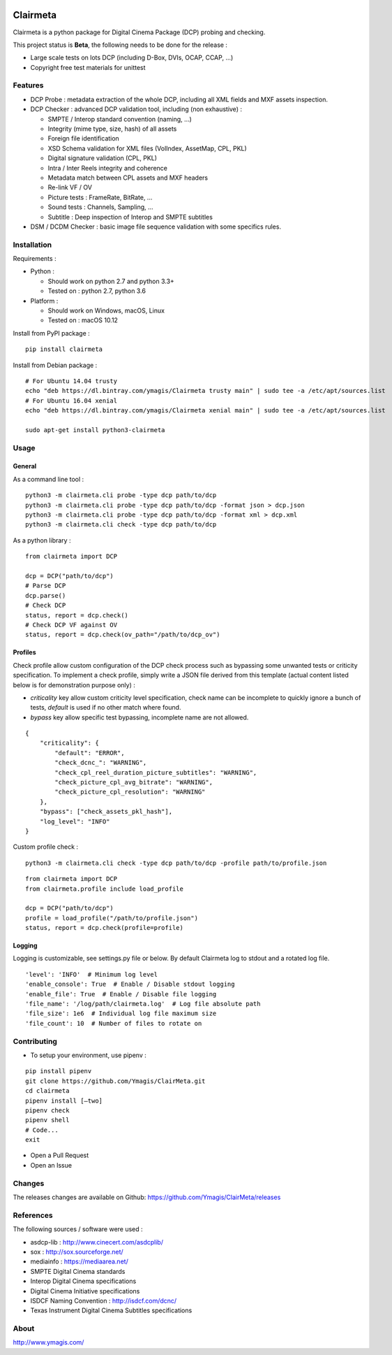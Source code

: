 |Build Status| |PyPI version|

Clairmeta
=========

Clairmeta is a python package for Digital Cinema Package (DCP) probing
and checking.

This project status is **Beta**, the following needs to be done for the
release :

-  Large scale tests on lots DCP (including D-Box, DVIs, OCAP, CCAP, ...)
-  Copyright free test materials for unittest

Features
--------

-  DCP Probe : metadata extraction of the whole DCP, including all XML
   fields and MXF assets inspection.
-  DCP Checker : advanced DCP validation tool, including (non
   exhaustive) :

   -  SMPTE / Interop standard convention (naming, …)
   -  Integrity (mime type, size, hash) of all assets
   -  Foreign file identification
   -  XSD Schema validation for XML files (VolIndex, AssetMap, CPL, PKL)
   -  Digital signature validation (CPL, PKL)
   -  Intra / Inter Reels integrity and coherence
   -  Metadata match between CPL assets and MXF headers
   -  Re-link VF / OV
   -  Picture tests : FrameRate, BitRate, …
   -  Sound tests : Channels, Sampling, …
   -  Subtitle : Deep inspection of Interop and SMPTE subtitles

-  DSM / DCDM Checker : basic image file sequence validation with some
   specifics rules.

Installation
------------

Requirements :

-  Python :

   -  Should work on python 2.7 and python 3.3+
   -  Tested on : python 2.7, python 3.6
-  Platform :

   -  Should work on Windows, macOS, Linux
   -  Tested on : macOS 10.12

Install from PyPI package :

::

    pip install clairmeta

Install from Debian package :

::

    # For Ubuntu 14.04 trusty
    echo "deb https://dl.bintray.com/ymagis/Clairmeta trusty main" | sudo tee -a /etc/apt/sources.list
    # For Ubuntu 16.04 xenial
    echo "deb https://dl.bintray.com/ymagis/Clairmeta xenial main" | sudo tee -a /etc/apt/sources.list

    sudo apt-get install python3-clairmeta

Usage
-----

General
~~~~~~~

As a command line tool :

::

    python3 -m clairmeta.cli probe -type dcp path/to/dcp
    python3 -m clairmeta.cli probe -type dcp path/to/dcp -format json > dcp.json
    python3 -m clairmeta.cli probe -type dcp path/to/dcp -format xml > dcp.xml
    python3 -m clairmeta.cli check -type dcp path/to/dcp

As a python library :

::

    from clairmeta import DCP

    dcp = DCP("path/to/dcp")
    # Parse DCP
    dcp.parse()
    # Check DCP
    status, report = dcp.check()
    # Check DCP VF against OV
    status, report = dcp.check(ov_path="/path/to/dcp_ov")

Profiles
~~~~~~~~

Check profile allow custom configuration of the DCP check process such
as bypassing some unwanted tests or criticity specification. To
implement a check profile, simply write a JSON file derived from this
template (actual content listed below is for demonstration purpose only) :

-  *criticality* key allow custom criticity level specification, check
   name can be incomplete to quickly ignore a bunch of tests, *default* is
   used if no other match where found.
-  *bypass* key allow specific test
   bypassing, incomplete name are not allowed.

::

    {
        "criticality": {
            "default": "ERROR",
            "check_dcnc_": "WARNING",
            "check_cpl_reel_duration_picture_subtitles": "WARNING",
            "check_picture_cpl_avg_bitrate": "WARNING",
            "check_picture_cpl_resolution": "WARNING"
        },
        "bypass": ["check_assets_pkl_hash"],
        "log_level": "INFO"
    }

Custom profile check :

::

    python3 -m clairmeta.cli check -type dcp path/to/dcp -profile path/to/profile.json

::

    from clairmeta import DCP
    from clairmeta.profile include load_profile

    dcp = DCP("path/to/dcp")
    profile = load_profile("/path/to/profile.json")
    status, report = dcp.check(profile=profile)

Logging
~~~~~~~

Logging is customizable, see settings.py file or below. By default Clairmeta
log to stdout and a rotated log file.

::

    'level': 'INFO'  # Minimum log level
    'enable_console': True  # Enable / Disable stdout logging
    'enable_file': True  # Enable / Disable file logging
    'file_name': '/log/path/clairmeta.log'  # Log file absolute path
    'file_size': 1e6  # Individual log file maximum size
    'file_count': 10  # Number of files to rotate on

Contributing
------------

-  To setup your environment, use pipenv :

::

   pip install pipenv
   git clone https://github.com/Ymagis/ClairMeta.git
   cd clairmeta
   pipenv install [–two]
   pipenv check
   pipenv shell
   # Code...
   exit

-  Open a Pull Request
-  Open an Issue

Changes
-------

The releases changes are available on Github:
https://github.com/Ymagis/ClairMeta/releases

References
----------

The following sources / software were used :

-  asdcp-lib : http://www.cinecert.com/asdcplib/
-  sox : http://sox.sourceforge.net/
-  mediainfo : https://mediaarea.net/
-  SMPTE Digital Cinema standards
-  Interop Digital Cinema specifications
-  Digital Cinema Initiative specifications
-  ISDCF Naming Convention : http://isdcf.com/dcnc/
-  Texas Instrument Digital Cinema Subtitles specifications

About
-----

http://www.ymagis.com/

.. |Build Status| image:: https://travis-ci.org/Ymagis/ClairMeta.svg?branch=1.0.0b1
   :target: https://travis-ci.org/Ymagis/ClairMeta
.. |PyPI version| image:: https://badge.fury.io/py/clairmeta.svg
   :target: https://badge.fury.io/py/clairmeta
